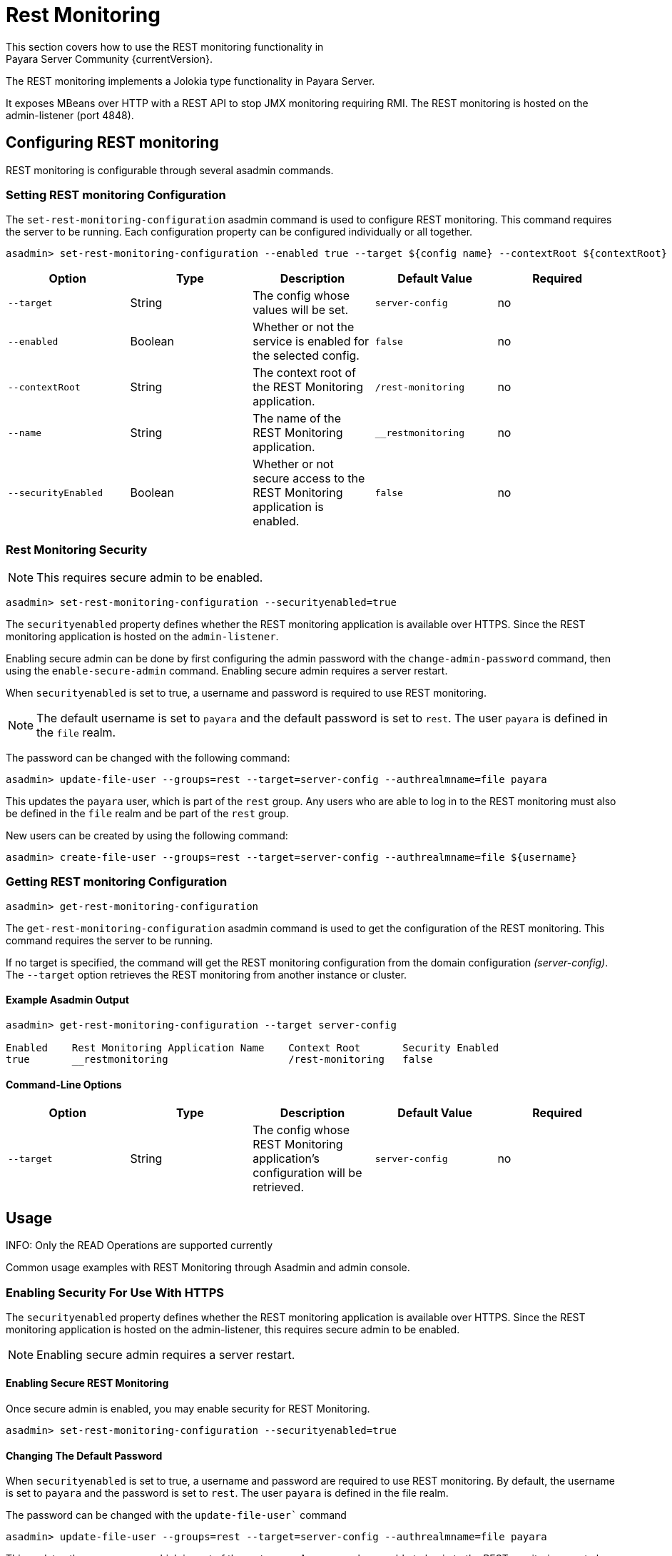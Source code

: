 [[rest-monitoring]]
= Rest Monitoring
This section covers how to use the REST monitoring functionality in
Payara Server Community {currentVersion}.

The REST monitoring implements a Jolokia type functionality in Payara Server.

It exposes MBeans over HTTP with a REST API to stop JMX monitoring requiring RMI. The REST monitoring is hosted on the admin-listener (port 4848).

[[rest-monitoring-configuration]]
== Configuring REST monitoring

REST monitoring is configurable through several asadmin commands.

[[setting-rest-configuration]]
=== Setting REST monitoring Configuration

The `set-rest-monitoring-configuration` asadmin command is used to configure REST monitoring. This command requires the server to be running. Each configuration property can be configured individually or all together.

[source, shell]
----
asadmin> set-rest-monitoring-configuration --enabled true --target ${config name} --contextRoot ${contextRoot} --name ${RESTMonitoringApplicationName} --securityEnabled true
----

[cols=",,,,",options="header",]
|====
|Option
|Type
|Description
|Default Value
|Required

|`--target`
|String
|The config whose values will be set.
|`server-config`
|no

|`--enabled`
|Boolean
|Whether or not the service is enabled for the selected config.
|`false`
|no

|`--contextRoot`
|String
|The context root of the REST Monitoring application.
|`/rest-monitoring`
|no

|`--name`
|String
|The name of the REST Monitoring application.
|`__restmonitoring`
|no

|`--securityEnabled`
|Boolean
|Whether or not secure access to the REST Monitoring application is enabled.
|`false`
|no
|====


[[rest-monitoring-security]]
=== Rest Monitoring Security

NOTE: This requires secure admin to be enabled.

[source, shell]
----
asadmin> set-rest-monitoring-configuration --securityenabled=true
----
The `securityenabled` property defines whether the REST monitoring application
is available over HTTPS. Since the REST monitoring application is hosted on the
`admin-listener`.

Enabling secure admin can be done by first configuring the admin password with
the `change-admin-password` command, then using the `enable-secure-admin`
command. Enabling secure admin requires a server restart.

When `securityenabled` is set to true, a username and password is required to
use REST monitoring.

NOTE: The default username is set to `payara` and the default password
is set to `rest`. The user `payara` is defined in the `file` realm.

The password can be changed with the following command:
[source, shell]
----
asadmin> update-file-user --groups=rest --target=server-config --authrealmname=file payara
----
This updates the `payara` user, which is part of the `rest` group. Any users who
are able to log in to the REST monitoring must also be defined in the `file`
realm and be part of the `rest` group.

New users can be created by using the following command:
[source, shell]
----
asadmin> create-file-user --groups=rest --target=server-config --authrealmname=file ${username}
----

[[getting-rest-configuration]]
=== Getting REST monitoring Configuration

[source, shell]
----
asadmin> get-rest-monitoring-configuration
----

The `get-rest-monitoring-configuration` asadmin command is used to get the
configuration of the REST monitoring. This command requires the server to be
running.

If no target is specified, the command will get the REST monitoring
configuration from the domain configuration _(server-config)_. The `--target`
option retrieves the REST monitoring from another instance or cluster.

[[example-output]]
==== Example Asadmin Output

[source, shell]
----
asadmin> get-rest-monitoring-configuration --target server-config

Enabled    Rest Monitoring Application Name    Context Root       Security Enabled
true       __restmonitoring                    /rest-monitoring   false
----

[[rest-command-line-option]]
==== Command-Line Options

[cols=",,,,",options="header",]
|====
|Option
|Type
|Description
|Default Value
|Required

|`--target`
|String
|The config whose REST Monitoring application’s configuration will be retrieved.
|`server-config`
|no
|====

[[rest-monitoring-usage]]
== Usage

INFO: Only the READ Operations are supported currently

Common usage examples with REST Monitoring through Asadmin and admin console.

[[enabling-security]]
=== Enabling Security For Use With HTTPS

The `securityenabled` property defines whether the REST monitoring application is available over HTTPS. Since the REST monitoring application is hosted on the admin-listener, this requires secure admin to be enabled.

NOTE: Enabling secure admin requires a server restart.

[[enabling-secure-rest-monitoring]]
==== Enabling Secure REST Monitoring

Once secure admin is enabled, you may enable security for REST Monitoring.

[source, shell]
----
asadmin> set-rest-monitoring-configuration --securityenabled=true
----

[[changing-default-password]]
==== Changing The Default Password

When `securityenabled` is set to true, a username and password are required to use REST monitoring. By default, the username is set to `payara` and the password is set to `rest`. The user `payara` is defined in the file realm.

The password can be changed with the `update-file-user`` command

[source, shell]
----
asadmin> update-file-user --groups=rest --target=server-config --authrealmname=file payara
----

This updates the `payara` user, which is part of the rest group. Any users who are able to log in to the REST monitoring must also be defined in the `file` realm and be part of the `rest` group.

[[adding-new-users]]
==== Adding New Users

New users can be added using the `create-file-user` command.

[source, shell]
----
asadmin> create-file-user --groups=rest --target=server-config --authrealmname=file ${username}
----

[[performing-read-operations]]
=== Performing READ Operations

REST Monitoring supports a subset of operations in the Jolokia API.

The `read` operation reads the details of the requested MBean. The `read` operation accepts GET requests on URLs in the following format:

----
<REST_API_URL>/read/${mbean-name}/${attribute-name}
----

A list of attribute names can be found in the request of an empty attribute name under ‘value’. 

[[bulk-read-example]]
==== Example Execution

To read the MBean `java.lang:type=Memory` using the default configuration, you would make a GET request to: `http://localhost:4848/rest-monitoring/rest/read/java.lang:type=Memory`.

*Example Output*

[source, json]
----
{
  "request": {
    "mbean": "java.lang:type=Memory",
    "type": "read"
  },
  "value": {
    "HeapMemoryUsage": {
      "committed": 450363392,
      "init": 264241152,
      "max": 477626368,
      "used": 97480984
    },
    "ObjectPendingFinalizationCount": 0,
    "NonHeapMemoryUsage": {
      "committed": 139460608,
      "init": 2555904,
      "max": -1,
      "used": 122389432
    },
    "Verbose": false,
    "ObjectName": "java.lang:type=Memory"
  },
  "timestamp": 1502799650273,
  "status": 200
}
----

[[performing-bulk-read-operations]]
=== Performing Bulk READ Operations

It is possible to execute bulk operations using the REST monitoring API. To do this, issue a POST request to the REST API URL with the following JSON structure as the body payload.

[[example-bulk-payload]]
==== Example Payload

The payload is a JSON array consisting of objects of type, mbean, and attribute json objects. You may send a single operation request instead of an array also.

[source, json]
----
[
  {
    "type" : "<OPERATION_TYPE>",
    "mbean" : "<MBEAN_NAME>",
    "attribute" : "<ATTRIBUTE_NAME>"
  },
  {
    "type" : "<OPERATION_TYPE>",
    "mbean" : "<MBEAN_NAME>",
    "attribute" : "<ATTRIBUTE_NAME>"
  }
]
----

* *type* - The ‘type’ of operation to execute, e.g. read, search, write, etc.

* *mbean* - The MBean attribute which the operation will be executed on.

* *attribute* - The MBean attribute upon which the operation will be executed. If omitted, all attributes of the MBean will be involved in the operation.

[[example-bulk-execution]]
==== Example Execution

Using `curl` and a sample REST API URL of `http://localhost:4848/rest-monitoring/rest`

[source, shell]
----
curl -X POST \
  http://localhost:4848/rest-monitoring/rest/ \
  -H 'Content-Type: application/json' \
  -d '[
	{
		"mbean": "java.lang:type=Compilation",
		"type": "read"
	},{
		"mbean": "java.lang:type=Runtime",
		"attribute" : "Uptime",
		"type": "read"
	}
]
----

*Example Output*

[source, json]
----
[
    {
        "request": {
            "mbean": "java.lang:type=Compilation",
            "type": "read"
        },
        "value": {
            "Name": "HotSpot 64-Bit Tiered Compilers",
            "CompilationTimeMonitoringSupported": true,
            "TotalCompilationTime": 106363,
            "ObjectName": "java.lang:type=Compilation"
        },
        "timestamp": 1529353755633,
        "status": 200
    },
    {
        "request": {
            "mbean": "java.lang:type=Runtime",
            "attribute": "Uptime",
            "type": "read"
        },
        "value": 8541422,
        "timestamp": 1529353755636,
        "status": 200
    }
]
----

[[see-also]]
== See Also

xref:Technical Documentation/Payara Server Documentation/Logging and Monitoring/Monitoring Service/JMX Monitoring Service[JMX Monitoring]
